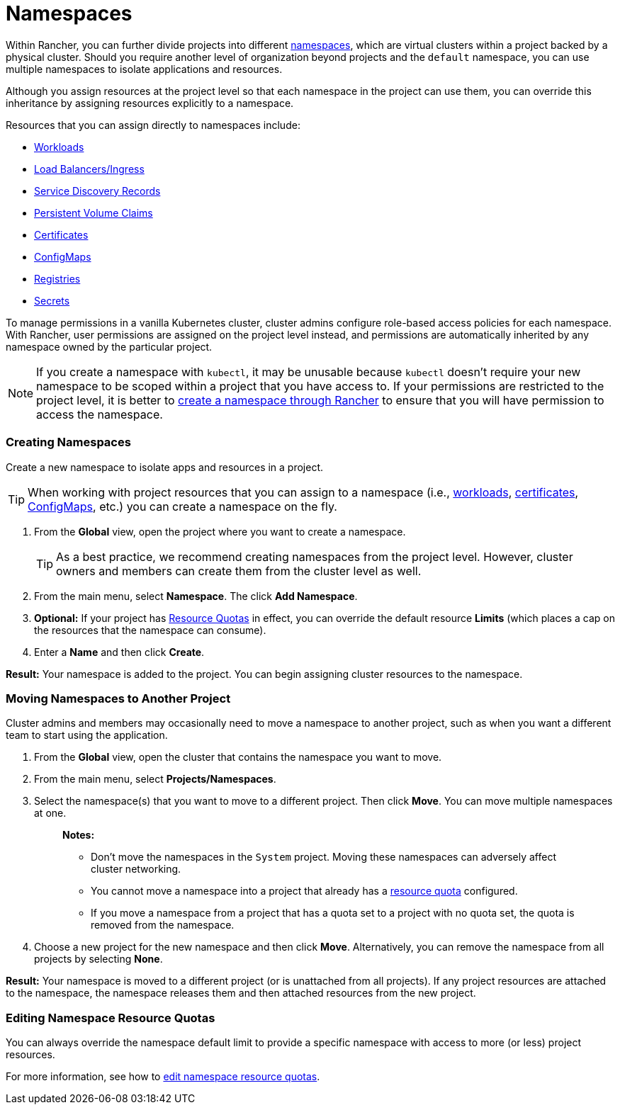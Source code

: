 = Namespaces

Within Rancher, you can further divide projects into different https://kubernetes.io/docs/concepts/overview/working-with-objects/namespaces/[namespaces], which are virtual clusters within a project backed by a physical cluster. Should you require another level of organization beyond projects and the `default` namespace, you can use multiple namespaces to isolate applications and resources.

Although you assign resources at the project level so that each namespace in the project can use them, you can override this inheritance by assigning resources explicitly to a namespace.

Resources that you can assign directly to namespaces include:

* xref:../../new-user-guides/kubernetes-resources-setup/workloads-and-pods/workloads-and-pods.adoc[Workloads]
* xref:../../new-user-guides/kubernetes-resources-setup/load-balancer-and-ingress-controller/load-balancer-and-ingress-controller.adoc[Load Balancers/Ingress]
* xref:../../new-user-guides/kubernetes-resources-setup/create-services.adoc[Service Discovery Records]
* xref:../manage-clusters/create-kubernetes-persistent-storage/provisioning-storage-examples/provisioning-storage-examples.adoc[Persistent Volume Claims]
* xref:../../new-user-guides/kubernetes-resources-setup/encrypt-http-communication.adoc[Certificates]
* xref:../../new-user-guides/kubernetes-resources-setup/configmaps.adoc[ConfigMaps]
* xref:../../new-user-guides/kubernetes-resources-setup/kubernetes-and-docker-registries.adoc[Registries]
* xref:../../new-user-guides/kubernetes-resources-setup/secrets.adoc[Secrets]

To manage permissions in a vanilla Kubernetes cluster, cluster admins configure role-based access policies for each namespace. With Rancher, user permissions are assigned on the project level instead, and permissions are automatically inherited by any namespace owned by the particular project.

NOTE: If you create a namespace with `kubectl`, it may be unusable because `kubectl` doesn't require your new namespace to be scoped within a project that you have access to. If your permissions are restricted to the project level, it is better to xref:manage-namespaces.adoc[create a namespace through Rancher] to ensure that you will have permission to access the namespace.

=== Creating Namespaces

Create a new namespace to isolate apps and resources in a project.

TIP: When working with project resources that you can assign to a namespace (i.e., xref:../../new-user-guides/kubernetes-resources-setup/workloads-and-pods/deploy-workloads.adoc[workloads], xref:../../new-user-guides/kubernetes-resources-setup/encrypt-http-communication.adoc[certificates], xref:../../new-user-guides/kubernetes-resources-setup/configmaps.adoc[ConfigMaps], etc.) you can create a namespace on the fly.

. From the *Global* view, open the project where you want to create a namespace.
+
TIP: As a best practice, we recommend creating namespaces from the project level. However, cluster owners and members can create them from the cluster level as well.

. From the main menu, select *Namespace*. The click *Add Namespace*.
. *Optional:* If your project has xref:manage-project-resource-quotas/manage-project-resource-quotas.adoc[Resource Quotas] in effect, you can override the default resource *Limits* (which places a cap on the resources that the namespace can consume).
. Enter a *Name* and then click *Create*.

*Result:* Your namespace is added to the project. You can begin assigning cluster resources to the namespace.

=== Moving Namespaces to Another Project

Cluster admins and members may occasionally need to move a namespace to another project, such as when you want a different team to start using the application.

. From the *Global* view, open the cluster that contains the namespace you want to move.
. From the main menu, select *Projects/Namespaces*.
. Select the namespace(s) that you want to move to a different project. Then click *Move*. You can move multiple namespaces at one.
+
____
*Notes:*

* Don't move the namespaces in the `System` project. Moving these namespaces can adversely affect cluster networking.
* You cannot move a namespace into a project that already has a xref:manage-project-resource-quotas/manage-project-resource-quotas.adoc[resource quota] configured.
* If you move a namespace from a project that has a quota set to a project with no quota set, the quota is removed from the namespace.
____

. Choose a new project for the new namespace and then click *Move*. Alternatively, you can remove the namespace from all projects by selecting *None*.

*Result:* Your namespace is moved to a different project (or is unattached from all projects). If any project resources are attached to the namespace, the namespace releases them and then attached resources from the new project.

=== Editing Namespace Resource Quotas

You can always override the namespace default limit to provide a specific namespace with access to more (or less) project resources.

For more information, see how to xref:./manage-project-resource-quotas/override-default-limit-in-namespaces.adoc[edit namespace resource quotas].
